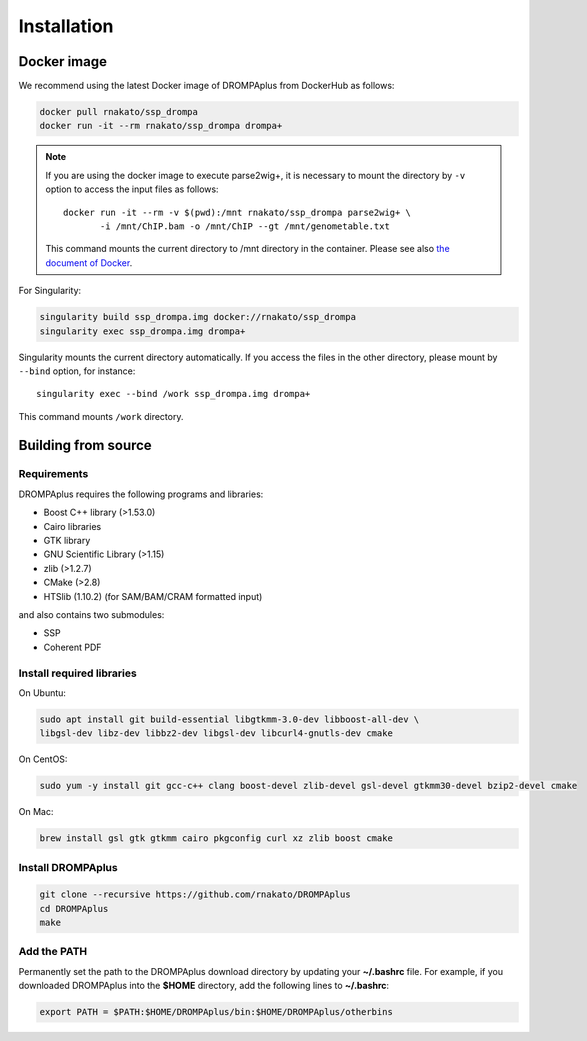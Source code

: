 Installation
================

Docker image
---------------------------------

We recommend using the latest Docker image of DROMPAplus from DockerHub as follows:

.. code-block:: bash

   docker pull rnakato/ssp_drompa
   docker run -it --rm rnakato/ssp_drompa drompa+

.. note::

    If you are using the docker image to execute parse2wig+, it is necessary to mount the directory by ``-v`` option to access the input files as follows::

        docker run -it --rm -v $(pwd):/mnt rnakato/ssp_drompa parse2wig+ \
               -i /mnt/ChIP.bam -o /mnt/ChIP --gt /mnt/genometable.txt

    This command mounts the current directory to /mnt directory in the container. 
    Please see also `the document of Docker <https://docs.docker.com/storage/volumes/>`_.

For Singularity:

.. code-block:: bash

   singularity build ssp_drompa.img docker://rnakato/ssp_drompa
   singularity exec ssp_drompa.img drompa+

Singularity mounts the current directory automatically. If you access the files in the other directory,
please mount by ``--bind`` option, for instance::

    singularity exec --bind /work ssp_drompa.img drompa+

This command mounts ``/work`` directory.


Building from source
---------------------------------

Requirements
++++++++++++++++++++++++++++++

DROMPAplus requires the following programs and libraries:

- Boost C++ library (>1.53.0)
- Cairo libraries
- GTK library
- GNU Scientific Library (>1.15)
- zlib (>1.2.7)
- CMake (>2.8)
- HTSlib (1.10.2) (for SAM/BAM/CRAM formatted input)

and also contains two submodules:

- SSP
- Coherent PDF

Install required libraries
++++++++++++++++++++++++++++++

On Ubuntu:

.. code-block:: bash

    sudo apt install git build-essential libgtkmm-3.0-dev libboost-all-dev \
    libgsl-dev libz-dev libbz2-dev libgsl-dev libcurl4-gnutls-dev cmake

On CentOS:

.. code-block:: bash

    sudo yum -y install git gcc-c++ clang boost-devel zlib-devel gsl-devel gtkmm30-devel bzip2-devel cmake

On Mac:

.. code-block:: bash

    brew install gsl gtk gtkmm cairo pkgconfig curl xz zlib boost cmake

Install DROMPAplus
+++++++++++++++++++++++++

.. code-block:: bash

   git clone --recursive https://github.com/rnakato/DROMPAplus
   cd DROMPAplus
   make

Add the PATH
+++++++++++++++++++++++++

Permanently set the path to the DROMPAplus download directory by updating your **~/.bashrc** file. For example, if you downloaded DROMPAplus into the **$HOME** directory, add the following lines to **~/.bashrc**:

.. code-block:: bash

   export PATH = $PATH:$HOME/DROMPAplus/bin:$HOME/DROMPAplus/otherbins
